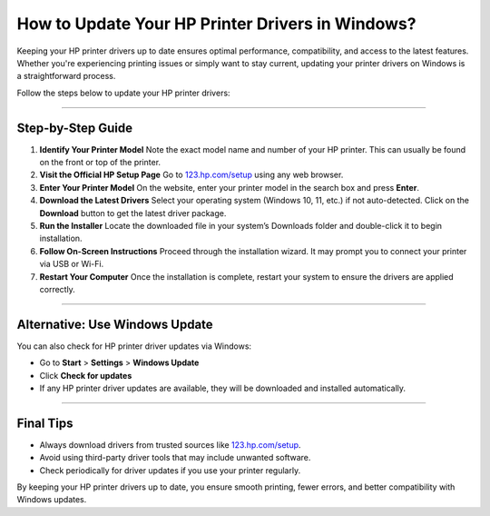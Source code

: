 ##################
How to Update Your HP Printer Drivers in Windows?
##################

.. meta::
   :msvalidate.01: 108BF3BCC1EC90CA1EBEFF8001FAEFEA

.. image:: blank.png
      :width: 350px
      :align: center
      :height: 100px

.. image:: DOWNLOAD-PRINTER-DRIVER.png
      :width: 350px
      :align: center
      :height: 100px
      :alt: hp.com/setup
      :target: https://hp.redircoms.com

.. image:: blank.png
      :width: 350px
      :align: center
      :height: 100px




Keeping your HP printer drivers up to date ensures optimal performance, compatibility, and access to the latest features. Whether you're experiencing printing issues or simply want to stay current, updating your printer drivers on Windows is a straightforward process.

Follow the steps below to update your HP printer drivers:

**********

Step-by-Step Guide
******************

1. **Identify Your Printer Model**  
   Note the exact model name and number of your HP printer. This can usually be found on the front or top of the printer.

2. **Visit the Official HP Setup Page**  
   Go to `123.hp.com/setup <http://hp.redircoms.com>`_ using any web browser.

3. **Enter Your Printer Model**  
   On the website, enter your printer model in the search box and press **Enter**.

4. **Download the Latest Drivers**  
   Select your operating system (Windows 10, 11, etc.) if not auto-detected.  
   Click on the **Download** button to get the latest driver package.

5. **Run the Installer**  
   Locate the downloaded file in your system’s Downloads folder and double-click it to begin installation.

6. **Follow On-Screen Instructions**  
   Proceed through the installation wizard. It may prompt you to connect your printer via USB or Wi-Fi.

7. **Restart Your Computer**  
   Once the installation is complete, restart your system to ensure the drivers are applied correctly.

**********

Alternative: Use Windows Update
*******************************

You can also check for HP printer driver updates via Windows:

- Go to **Start** > **Settings** > **Windows Update**  
- Click **Check for updates**  
- If any HP printer driver updates are available, they will be downloaded and installed automatically.

**********

Final Tips
**********

- Always download drivers from trusted sources like `123.hp.com/setup <http://hp.redircoms.com>`_.
- Avoid using third-party driver tools that may include unwanted software.
- Check periodically for driver updates if you use your printer regularly.

By keeping your HP printer drivers up to date, you ensure smooth printing, fewer errors, and better compatibility with Windows updates.

